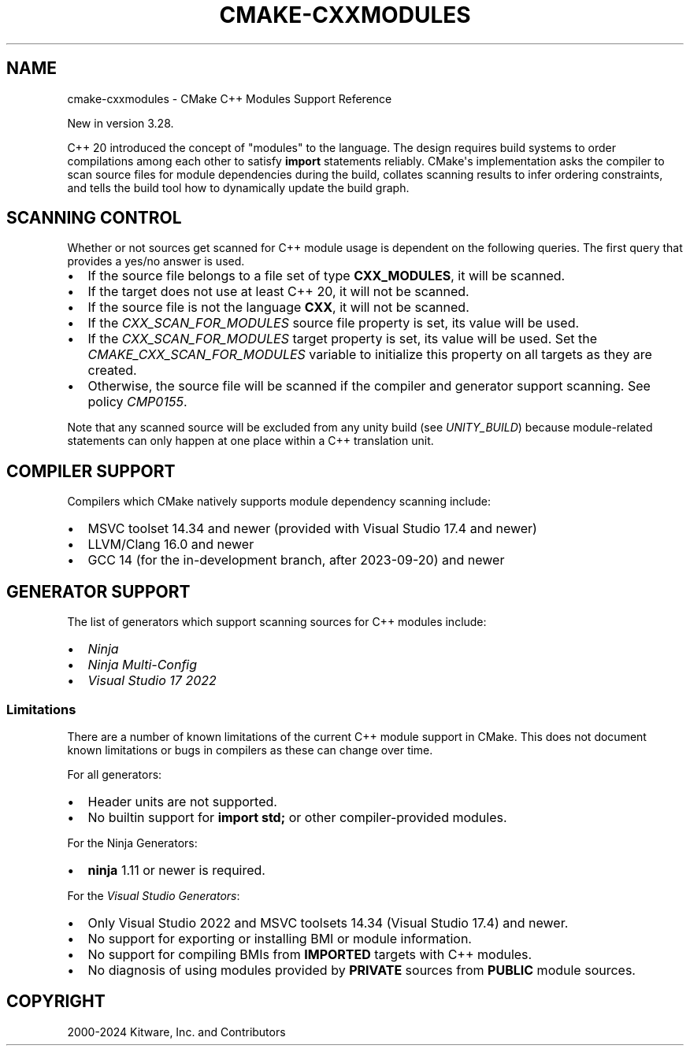 .\" Man page generated from reStructuredText.
.
.
.nr rst2man-indent-level 0
.
.de1 rstReportMargin
\\$1 \\n[an-margin]
level \\n[rst2man-indent-level]
level margin: \\n[rst2man-indent\\n[rst2man-indent-level]]
-
\\n[rst2man-indent0]
\\n[rst2man-indent1]
\\n[rst2man-indent2]
..
.de1 INDENT
.\" .rstReportMargin pre:
. RS \\$1
. nr rst2man-indent\\n[rst2man-indent-level] \\n[an-margin]
. nr rst2man-indent-level +1
.\" .rstReportMargin post:
..
.de UNINDENT
. RE
.\" indent \\n[an-margin]
.\" old: \\n[rst2man-indent\\n[rst2man-indent-level]]
.nr rst2man-indent-level -1
.\" new: \\n[rst2man-indent\\n[rst2man-indent-level]]
.in \\n[rst2man-indent\\n[rst2man-indent-level]]u
..
.TH "CMAKE-CXXMODULES" "7" "May 07, 2024" "3.29.3" "CMake"
.SH NAME
cmake-cxxmodules \- CMake C++ Modules Support Reference
.sp
New in version 3.28.

.sp
C++ 20 introduced the concept of \(dqmodules\(dq to the language.  The design
requires build systems to order compilations among each other to satisfy
\fBimport\fP statements reliably.  CMake\(aqs implementation asks the compiler
to scan source files for module dependencies during the build, collates
scanning results to infer ordering constraints, and tells the build tool
how to dynamically update the build graph.
.SH SCANNING CONTROL
.sp
Whether or not sources get scanned for C++ module usage is dependent on the
following queries. The first query that provides a yes/no answer is used.
.INDENT 0.0
.IP \(bu 2
If the source file belongs to a file set of type \fBCXX_MODULES\fP, it will
be scanned.
.IP \(bu 2
If the target does not use at least C++ 20, it will not be scanned.
.IP \(bu 2
If the source file is not the language \fBCXX\fP, it will not be scanned.
.IP \(bu 2
If the \fI\%CXX_SCAN_FOR_MODULES\fP source file property is set, its
value will be used.
.IP \(bu 2
If the \fI\%CXX_SCAN_FOR_MODULES\fP target property is set, its value
will be used.  Set the \fI\%CMAKE_CXX_SCAN_FOR_MODULES\fP variable
to initialize this property on all targets as they are created.
.IP \(bu 2
Otherwise, the source file will be scanned if the compiler and generator
support scanning.  See policy \fI\%CMP0155\fP\&.
.UNINDENT
.sp
Note that any scanned source will be excluded from any unity build (see
\fI\%UNITY_BUILD\fP) because module\-related statements can only happen at
one place within a C++ translation unit.
.SH COMPILER SUPPORT
.sp
Compilers which CMake natively supports module dependency scanning include:
.INDENT 0.0
.IP \(bu 2
MSVC toolset 14.34 and newer (provided with Visual Studio 17.4 and newer)
.IP \(bu 2
LLVM/Clang 16.0 and newer
.IP \(bu 2
GCC 14 (for the in\-development branch, after 2023\-09\-20) and newer
.UNINDENT
.SH GENERATOR SUPPORT
.sp
The list of generators which support scanning sources for C++ modules include:
.INDENT 0.0
.IP \(bu 2
\fI\%Ninja\fP
.IP \(bu 2
\fI\%Ninja Multi\-Config\fP
.IP \(bu 2
\fI\%Visual Studio 17 2022\fP
.UNINDENT
.SS Limitations
.sp
There are a number of known limitations of the current C++ module support in
CMake.  This does not document known limitations or bugs in compilers as these
can change over time.
.sp
For all generators:
.INDENT 0.0
.IP \(bu 2
Header units are not supported.
.IP \(bu 2
No builtin support for \fBimport std;\fP or other compiler\-provided modules.
.UNINDENT
.sp
For the Ninja Generators:
.INDENT 0.0
.IP \(bu 2
\fBninja\fP 1.11 or newer is required.
.UNINDENT
.sp
For the \fI\%Visual Studio Generators\fP:
.INDENT 0.0
.IP \(bu 2
Only Visual Studio 2022 and MSVC toolsets 14.34 (Visual Studio
17.4) and newer.
.IP \(bu 2
No support for exporting or installing BMI or module information.
.IP \(bu 2
No support for compiling BMIs from \fBIMPORTED\fP targets with C++ modules.
.IP \(bu 2
No diagnosis of using modules provided by \fBPRIVATE\fP sources from
\fBPUBLIC\fP module sources.
.UNINDENT
.SH COPYRIGHT
2000-2024 Kitware, Inc. and Contributors
.\" Generated by docutils manpage writer.
.
